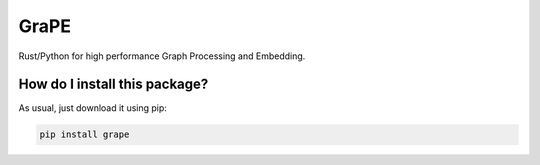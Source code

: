 GraPE
===================================
|pip| |downloads|

Rust/Python for high performance Graph Processing and Embedding.

How do I install this package?
----------------------------------------------
As usual, just download it using pip:

.. code:: shell

    pip install grape


.. |pip| image:: https://badge.fury.io/py/grape.svg
    :target: https://badge.fury.io/py/grape
    :alt: Pypi project

.. |downloads| image:: https://pepy.tech/badge/grape
    :target: https://pepy.tech/badge/grape
    :alt: Pypi total project downloads 